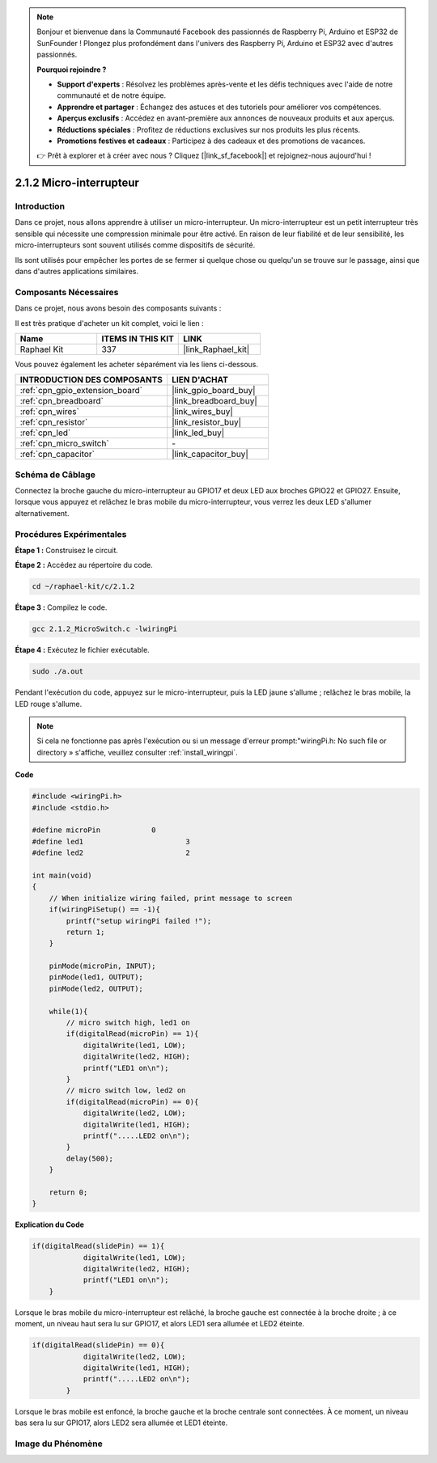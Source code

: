 .. note::

    Bonjour et bienvenue dans la Communauté Facebook des passionnés de Raspberry Pi, Arduino et ESP32 de SunFounder ! Plongez plus profondément dans l'univers des Raspberry Pi, Arduino et ESP32 avec d'autres passionnés.

    **Pourquoi rejoindre ?**

    - **Support d'experts** : Résolvez les problèmes après-vente et les défis techniques avec l'aide de notre communauté et de notre équipe.
    - **Apprendre et partager** : Échangez des astuces et des tutoriels pour améliorer vos compétences.
    - **Aperçus exclusifs** : Accédez en avant-première aux annonces de nouveaux produits et aux aperçus.
    - **Réductions spéciales** : Profitez de réductions exclusives sur nos produits les plus récents.
    - **Promotions festives et cadeaux** : Participez à des cadeaux et des promotions de vacances.

    👉 Prêt à explorer et à créer avec nous ? Cliquez [|link_sf_facebook|] et rejoignez-nous aujourd'hui !

.. _2.1.2_c_pi5:

2.1.2 Micro-interrupteur
============================

Introduction
--------------------

Dans ce projet, nous allons apprendre à utiliser un micro-interrupteur. Un micro-interrupteur est un petit interrupteur très sensible qui nécessite une compression minimale pour être activé. En raison de leur fiabilité et de leur sensibilité, les micro-interrupteurs sont souvent utilisés comme dispositifs de sécurité.

Ils sont utilisés pour empêcher les portes de se fermer si quelque chose ou quelqu'un se trouve sur le passage, ainsi que dans d'autres applications similaires.

Composants Nécessaires
------------------------------

Dans ce projet, nous avons besoin des composants suivants :

.. image:: ../img/2.1.2component.png

Il est très pratique d'acheter un kit complet, voici le lien :

.. list-table::
    :widths: 20 20 20
    :header-rows: 1

    *   - Name	
        - ITEMS IN THIS KIT
        - LINK
    *   - Raphael Kit
        - 337
        - |link_Raphael_kit|

Vous pouvez également les acheter séparément via les liens ci-dessous.

.. list-table::
    :widths: 30 20
    :header-rows: 1

    *   - INTRODUCTION DES COMPOSANTS
        - LIEN D'ACHAT

    *   - :ref:`cpn_gpio_extension_board`
        - |link_gpio_board_buy|
    *   - :ref:`cpn_breadboard`
        - |link_breadboard_buy|
    *   - :ref:`cpn_wires`
        - |link_wires_buy|
    *   - :ref:`cpn_resistor`
        - |link_resistor_buy|
    *   - :ref:`cpn_led`
        - |link_led_buy|
    *   - :ref:`cpn_micro_switch`
        - \-
    *   - :ref:`cpn_capacitor`
        - |link_capacitor_buy|

Schéma de Câblage
-----------------

Connectez la broche gauche du micro-interrupteur au GPIO17 et deux LED aux 
broches GPIO22 et GPIO27. Ensuite, lorsque vous appuyez et relâchez le bras 
mobile du micro-interrupteur, vous verrez les deux LED s'allumer alternativement.

.. image:: ../img/image305.png

.. image:: ../img/micro_Schematic.png

Procédures Expérimentales
-----------------------

**Étape 1 :** Construisez le circuit.

.. image:: ../img/2.1.4fritzing.png

**Étape 2 :** Accédez au répertoire du code.

.. raw:: html

   <run></run>

.. code-block::

    cd ~/raphael-kit/c/2.1.2

**Étape 3 :** Compilez le code.

.. raw:: html

   <run></run>

.. code-block::

    gcc 2.1.2_MicroSwitch.c -lwiringPi 

**Étape 4 :** Exécutez le fichier exécutable.

.. raw:: html

   <run></run>

.. code-block::

    sudo ./a.out

Pendant l'exécution du code, appuyez sur le micro-interrupteur, puis la LED jaune s'allume ; relâchez le bras mobile, la LED rouge s'allume.

.. note::

    Si cela ne fonctionne pas après l'exécution ou si un message d'erreur prompt:\"wiringPi.h: No such file or directory » s'affiche, veuillez consulter :ref:`install_wiringpi`.
**Code**

.. code-block:: c

    #include <wiringPi.h>
    #include <stdio.h>

    #define microPin		0
    #define led1			3
    #define led2 			2

    int main(void)
    {
        // When initialize wiring failed, print message to screen
        if(wiringPiSetup() == -1){
            printf("setup wiringPi failed !");
            return 1; 
        }
        
        pinMode(microPin, INPUT);
        pinMode(led1, OUTPUT);
        pinMode(led2, OUTPUT);
        
        while(1){
            // micro switch high, led1 on
            if(digitalRead(microPin) == 1){
                digitalWrite(led1, LOW);
                digitalWrite(led2, HIGH);
                printf("LED1 on\n");
            }
            // micro switch low, led2 on
            if(digitalRead(microPin) == 0){
                digitalWrite(led2, LOW);
                digitalWrite(led1, HIGH);
                printf(".....LED2 on\n");
            }
            delay(500);
        }

        return 0;
    }

**Explication du Code**

.. code-block:: c

    if(digitalRead(slidePin) == 1){
                digitalWrite(led1, LOW);
                digitalWrite(led2, HIGH);
                printf("LED1 on\n");
        }

Lorsque le bras mobile du micro-interrupteur est relâché, la broche gauche est connectée à la broche droite ; à ce moment, un niveau haut sera lu sur GPIO17, et alors LED1 sera allumée et LED2 éteinte.

.. code-block:: c

    if(digitalRead(slidePin) == 0){
                digitalWrite(led2, LOW);
                digitalWrite(led1, HIGH);
                printf(".....LED2 on\n");
            }

Lorsque le bras mobile est enfoncé, la broche gauche et la broche centrale sont connectées. À ce moment, un niveau bas sera lu sur GPIO17, alors LED2 sera allumée et LED1 éteinte.

Image du Phénomène
----------------------

.. image:: ../img/2.1.2micro_switch.JPG

